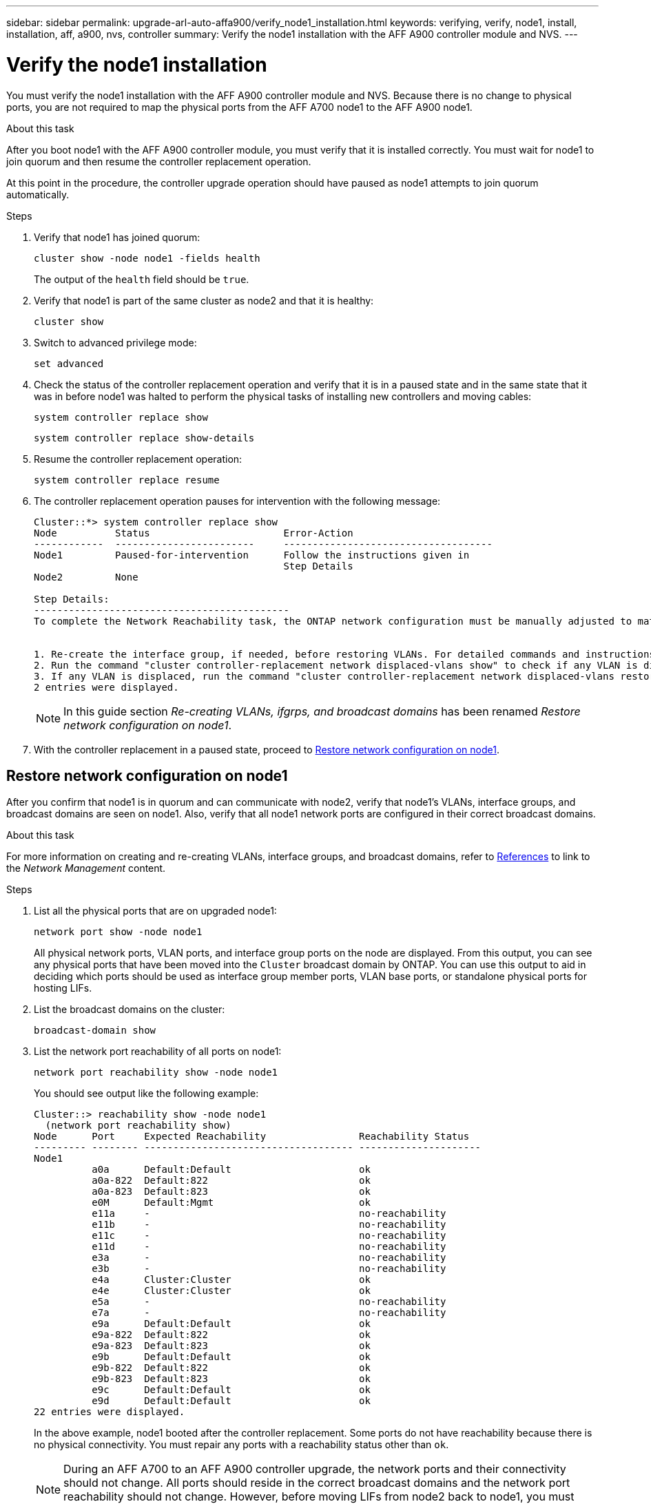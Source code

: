 ---
sidebar: sidebar
permalink: upgrade-arl-auto-affa900/verify_node1_installation.html
keywords: verifying, verify, node1, install, installation, aff, a900, nvs, controller
summary: Verify the node1 installation with the AFF A900 controller module and NVS.
---

= Verify the node1 installation
:hardbreaks:
:nofooter:
:icons: font
:linkattrs:
:imagesdir: ./media/

[.lead]
You must verify the node1 installation with the AFF A900 controller module and NVS. Because there is no change to physical ports, you are not required to map the physical ports from the AFF A700 node1 to the AFF A900 node1.

.About this task
After you boot node1 with the AFF A900 controller module, you must verify that it is installed correctly. You must wait for node1 to join quorum and then resume the controller replacement operation.

At this point in the procedure, the controller upgrade operation should have paused as node1 attempts to join quorum automatically.

.Steps
.	Verify that node1 has joined quorum:
+
`cluster show -node node1 -fields health`
+
The output of the `health` field should be `true`.
.	Verify that node1 is part of the same cluster as node2 and that it is healthy:
+
`cluster show`
.	Switch to advanced privilege mode:
+
`set advanced`
.	Check the status of the controller replacement operation and verify that it is in a paused state and in the same state that it was in before node1 was halted to perform the physical tasks of installing new controllers and moving cables:
+
`system controller replace show`
+
`system controller replace show-details`
.	Resume the controller replacement operation:
+
`system controller replace resume`
.	The controller replacement operation pauses for intervention with the following message:
+
----
Cluster::*> system controller replace show
Node          Status                       Error-Action
------------  ------------------------     ------------------------------------
Node1         Paused-for-intervention      Follow the instructions given in
                                           Step Details
Node2         None

Step Details:
--------------------------------------------
To complete the Network Reachability task, the ONTAP network configuration must be manually adjusted to match the new physical network configuration of the hardware. This includes:


1. Re-create the interface group, if needed, before restoring VLANs. For detailed commands and instructions, refer to the "Re-creating VLANs, ifgrps, and broadcast domains" section of the upgrade controller hardware guide for the ONTAP version running on the new controllers.
2. Run the command "cluster controller-replacement network displaced-vlans show" to check if any VLAN is displaced.
3. If any VLAN is displaced, run the command "cluster controller-replacement network displaced-vlans restore" to restore the VLAN on the desired port.
2 entries were displayed.
----
+
NOTE:	In this guide section _Re-creating VLANs, ifgrps, and broadcast domains_ has been renamed _Restore network configuration on node1_.

.	With the controller replacement in a paused state, proceed to <<Restore network configuration on node1>>.

== Restore network configuration on node1
After you confirm that node1 is in quorum and can communicate with node2, verify that node1’s VLANs, interface groups, and broadcast domains are seen on node1. Also, verify that all node1 network ports are configured in their correct broadcast domains.

.About this task
For more information on creating and re-creating VLANs, interface groups, and broadcast domains, refer to link:other_references.html[References] to link to the _Network Management_ content.

.Steps
.	List all the physical ports that are on upgraded node1:
+
`network port show -node node1`
+
All physical network ports, VLAN ports, and interface group ports on the node are displayed. From this output, you can see any physical ports that have been moved into the `Cluster` broadcast domain by ONTAP. You can use this output to aid in deciding which ports should be used as interface group member ports, VLAN base ports, or standalone physical ports for hosting LIFs.
.	List the broadcast domains on the cluster:
+
`broadcast-domain show`
.	List the network port reachability of all ports on node1:
+
`network port reachability show -node node1`
+
You should see output like the following example:
+
----
Cluster::> reachability show -node node1
  (network port reachability show)
Node      Port     Expected Reachability                Reachability Status
--------- -------- ------------------------------------ ---------------------
Node1
          a0a      Default:Default                      ok
          a0a-822  Default:822                          ok
          a0a-823  Default:823                          ok
          e0M      Default:Mgmt                         ok
          e11a     -                                    no-reachability
          e11b     -                                    no-reachability
          e11c     -                                    no-reachability
          e11d     -                                    no-reachability
          e3a      -                                    no-reachability
          e3b      -                                    no-reachability
          e4a      Cluster:Cluster                      ok
          e4e      Cluster:Cluster                      ok
          e5a      -                                    no-reachability
          e7a      -                                    no-reachability
          e9a      Default:Default                      ok
          e9a-822  Default:822                          ok
          e9a-823  Default:823                          ok
          e9b      Default:Default                      ok
          e9b-822  Default:822                          ok
          e9b-823  Default:823                          ok
          e9c      Default:Default                      ok
          e9d      Default:Default                      ok
22 entries were displayed.
----
+
In the above example, node1 booted after the controller replacement. Some ports do not have reachability because there is no physical connectivity. You must repair any ports with a reachability status other than `ok`.
+
NOTE:	During an AFF A700 to an AFF A900 controller upgrade, the network ports and their connectivity should not change. All ports should reside in the correct broadcast domains and the network port reachability should not change. However, before moving LIFs from node2 back to node1, you must verify the reachability and health status of the network ports.

.	[[restore_node1_step4]]Repair the reachability for each of the ports on node1 with a reachability status other than `ok` by using the following command, in the following order:
+
`network port reachability repair -node <node_name>  -port <port_name>`
+
--
..	Physical ports
..	VLAN ports
--
+
You should see output like the following example:
+
----
Cluster ::> reachability repair -node node1 -port e11b
----
+
----
Warning: Repairing port "node1:e11b" may cause it to move into a different broadcast domain, which can cause LIFs to be re-homed away from the port. Are you sure you want to continue? {y|n}:
----
+
A warning message, as shown above, is expected for ports with a reachability status that might be different from the reachability status of the broadcast domain where it is currently located. Review the connectivity of the port and answer `y` or `n` as appropriate.
+
Verify that all physical ports have their expected reachability:
+
`network port reachability show`
+
As the reachability repair is performed, ONTAP attempts to place the ports in the correct broadcast domains. However, if a port’s reachability cannot be determined and does not belong to any of the existing broadcast domains, ONTAP will create new broadcast domains for these ports.
.	Verify port reachability:
+
`network port reachability show`
+
When all ports are correctly configured and added to the correct broadcast domains, the `network port reachability show` command should report the reachability status as `ok` for all connected ports, and the status as `no-reachability` for ports with no physical connectivity. If any port reports a status other than these two, perform the reachability repair and add or remove ports from their broadcast domains as instructed in <<restore_node1_step4,Step 4>>.
.	Verify that all ports have been placed into broadcast domains:
+
`network port show`

.	Verify that all ports in the broadcast domains have the correct maximum transmission unit (MTU) configured:
+
`network port broadcast-domain show`

.	Restore LIF home ports, specifying the Vserver(s) and LIF(s) home ports, if any, that need to be restored by using the following steps:

..	List any LIFs that are displaced:
+
`displaced-interface show`
..	Restore LIF home nodes and home ports:
+
`displaced-interface restore-home-node -node <node_name> -vserver <vserver_name> -lif-name <LIF_name>`

.	Verify that all LIFs have a home port and are administratively up:
+
`network interface show -fields home-port,status-admin`
